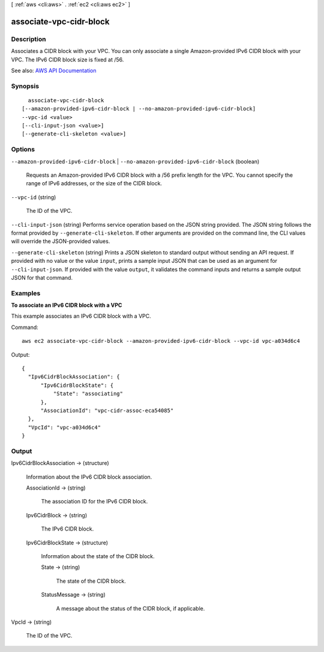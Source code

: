 [ :ref:`aws <cli:aws>` . :ref:`ec2 <cli:aws ec2>` ]

.. _cli:aws ec2 associate-vpc-cidr-block:


************************
associate-vpc-cidr-block
************************



===========
Description
===========



Associates a CIDR block with your VPC. You can only associate a single Amazon-provided IPv6 CIDR block with your VPC. The IPv6 CIDR block size is fixed at /56.



See also: `AWS API Documentation <https://docs.aws.amazon.com/goto/WebAPI/ec2-2016-11-15/AssociateVpcCidrBlock>`_


========
Synopsis
========

::

    associate-vpc-cidr-block
  [--amazon-provided-ipv6-cidr-block | --no-amazon-provided-ipv6-cidr-block]
  --vpc-id <value>
  [--cli-input-json <value>]
  [--generate-cli-skeleton <value>]




=======
Options
=======

``--amazon-provided-ipv6-cidr-block`` | ``--no-amazon-provided-ipv6-cidr-block`` (boolean)


  Requests an Amazon-provided IPv6 CIDR block with a /56 prefix length for the VPC. You cannot specify the range of IPv6 addresses, or the size of the CIDR block.

  

``--vpc-id`` (string)


  The ID of the VPC.

  

``--cli-input-json`` (string)
Performs service operation based on the JSON string provided. The JSON string follows the format provided by ``--generate-cli-skeleton``. If other arguments are provided on the command line, the CLI values will override the JSON-provided values.

``--generate-cli-skeleton`` (string)
Prints a JSON skeleton to standard output without sending an API request. If provided with no value or the value ``input``, prints a sample input JSON that can be used as an argument for ``--cli-input-json``. If provided with the value ``output``, it validates the command inputs and returns a sample output JSON for that command.



========
Examples
========

**To associate an IPv6 CIDR block with a VPC**

This example associates an IPv6 CIDR block with a VPC.

Command::

  aws ec2 associate-vpc-cidr-block --amazon-provided-ipv6-cidr-block --vpc-id vpc-a034d6c4

Output::

  {
    "Ipv6CidrBlockAssociation": {
        "Ipv6CidrBlockState": {
            "State": "associating"
        }, 
        "AssociationId": "vpc-cidr-assoc-eca54085"
    }, 
    "VpcId": "vpc-a034d6c4"
  }

======
Output
======

Ipv6CidrBlockAssociation -> (structure)

  

  Information about the IPv6 CIDR block association.

  

  AssociationId -> (string)

    

    The association ID for the IPv6 CIDR block.

    

    

  Ipv6CidrBlock -> (string)

    

    The IPv6 CIDR block.

    

    

  Ipv6CidrBlockState -> (structure)

    

    Information about the state of the CIDR block.

    

    State -> (string)

      

      The state of the CIDR block.

      

      

    StatusMessage -> (string)

      

      A message about the status of the CIDR block, if applicable.

      

      

    

  

VpcId -> (string)

  

  The ID of the VPC.

  

  

